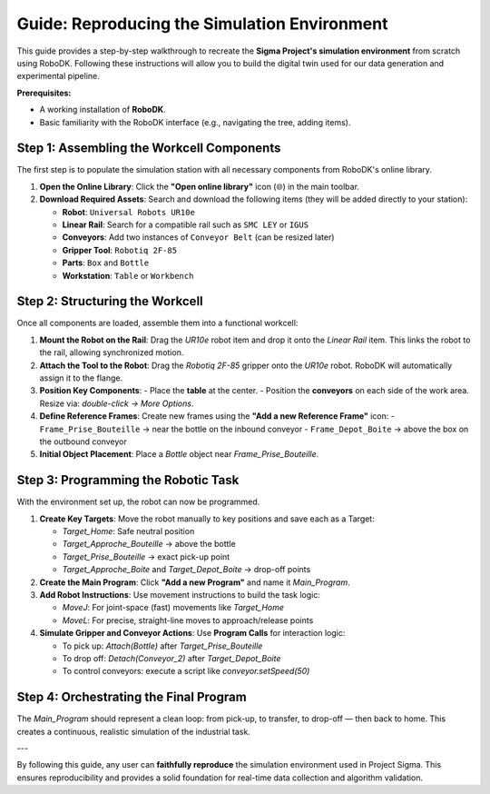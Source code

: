 ============================================
Guide: Reproducing the Simulation Environment
============================================

This guide provides a step-by-step walkthrough to recreate the **Sigma Project's simulation environment** from scratch using RoboDK. Following these instructions will allow you to build the digital twin used for our data generation and experimental pipeline.

**Prerequisites:**

- A working installation of **RoboDK**.
- Basic familiarity with the RoboDK interface (e.g., navigating the tree, adding items).

Step 1: Assembling the Workcell Components
------------------------------------------

The first step is to populate the simulation station with all necessary components from RoboDK's online library.

1. **Open the Online Library**: Click the **"Open online library"** icon (🌐) in the main toolbar.

2. **Download Required Assets**:
   Search and download the following items (they will be added directly to your station):

   - **Robot**: ``Universal Robots UR10e``
   - **Linear Rail**: Search for a compatible rail such as ``SMC LEY`` or ``IGUS``
   - **Conveyors**: Add two instances of ``Conveyor Belt`` (can be resized later)
   - **Gripper Tool**: ``Robotiq 2F-85``
   - **Parts**: ``Box`` and ``Bottle``
   - **Workstation**: ``Table`` or ``Workbench``

Step 2: Structuring the Workcell
---------------------------------

Once all components are loaded, assemble them into a functional workcell:

1. **Mount the Robot on the Rail**:
   Drag the `UR10e` robot item and drop it onto the `Linear Rail` item. This links the robot to the rail, allowing synchronized motion.

2. **Attach the Tool to the Robot**:
   Drag the `Robotiq 2F-85` gripper onto the `UR10e` robot. RoboDK will automatically assign it to the flange.

3. **Position Key Components**:
   - Place the **table** at the center.
   - Position the **conveyors** on each side of the work area. Resize via: *double-click → More Options*.

4. **Define Reference Frames**:
   Create new frames using the **"Add a new Reference Frame"** icon:
   - ``Frame_Prise_Bouteille`` → near the bottle on the inbound conveyor
   - ``Frame_Depot_Boite`` → above the box on the outbound conveyor

5. **Initial Object Placement**:
   Place a `Bottle` object near `Frame_Prise_Bouteille`.

Step 3: Programming the Robotic Task
-------------------------------------

With the environment set up, the robot can now be programmed.

1. **Create Key Targets**:
   Move the robot manually to key positions and save each as a Target:

   - `Target_Home`: Safe neutral position
   - `Target_Approche_Bouteille` → above the bottle
   - `Target_Prise_Bouteille` → exact pick-up point
   - `Target_Approche_Boite` and `Target_Depot_Boite` → drop-off points

2. **Create the Main Program**:
   Click **"Add a new Program"** and name it `Main_Program`.

3. **Add Robot Instructions**:
   Use movement instructions to build the task logic:

   - `MoveJ`: For joint-space (fast) movements like `Target_Home`
   - `MoveL`: For precise, straight-line moves to approach/release points

4. **Simulate Gripper and Conveyor Actions**:
   Use **Program Calls** for interaction logic:

   - To pick up: `Attach(Bottle)` after `Target_Prise_Bouteille`
   - To drop off: `Detach(Conveyor_2)` after `Target_Depot_Boite`
   - To control conveyors: execute a script like `conveyor.setSpeed(50)`

Step 4: Orchestrating the Final Program
---------------------------------------

The `Main_Program` should represent a clean loop: from pick-up, to transfer, to drop-off — then back to home. This creates a continuous, realistic simulation of the industrial task.

---

By following this guide, any user can **faithfully reproduce** the simulation environment used in Project Sigma. This ensures reproducibility and provides a solid foundation for real-time data collection and algorithm validation.
